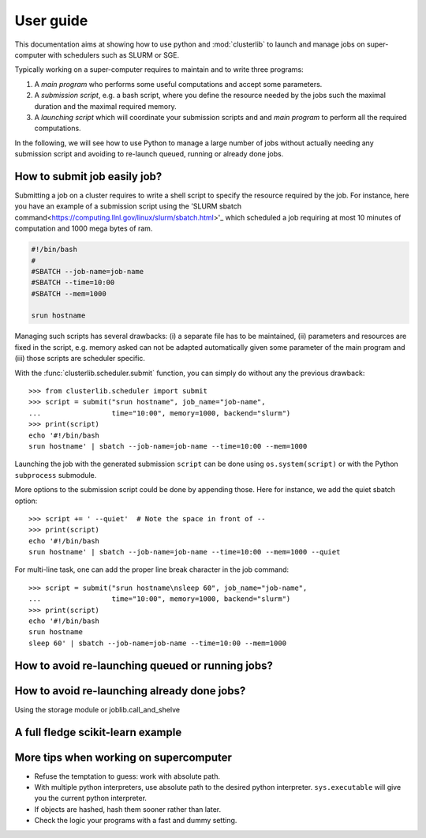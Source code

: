 ==========
User guide
==========

This documentation aims at showing how to use python and :mod:`clusterlib` to
launch and manage jobs on super-computer with schedulers such as SLURM or SGE.

Typically working on a super-computer requires to maintain and to write
three programs:

1. A *main program* who performs some useful computations and accept some
   parameters.
2. A *submission script*, e.g. a bash script, where you define the resource
   needed by the jobs such the maximal duration and the maximal required
   memory.
3. A *launching script* which will coordinate your submission scripts and
   and *main program* to perform all the required computations.

In the following, we will see how to use Python to manage a large number of
jobs without actually needing any submission script and avoiding to re-launch
queued, running or already done jobs.


How to submit job easily job?
-----------------------------

Submitting a job on a cluster requires to write a shell script to specify the
resource required by the job. For instance, here you have an example of
a submission script using the
'SLURM sbatch command<https://computing.llnl.gov/linux/slurm/sbatch.html>'_
which scheduled a job requiring at most 10 minutes of computation and 1000 mega
bytes of ram.

.. code-block:: bash

    #!/bin/bash
    #
    #SBATCH --job-name=job-name
    #SBATCH --time=10:00
    #SBATCH --mem=1000

    srun hostname

Managing such scripts has several drawbacks: (i) a separate file has to be
maintained, (ii) parameters and resources are fixed in the script, e.g. memory
asked can not be adapted automatically given some parameter of the main program
and (iii) those scripts are scheduler specific.

With the :func:`clusterlib.scheduler.submit` function, you can simply do
without any the previous drawback::

    >>> from clusterlib.scheduler import submit
    >>> script = submit("srun hostname", job_name="job-name",
    ...                 time="10:00", memory=1000, backend="slurm")
    >>> print(script)
    echo '#!/bin/bash
    srun hostname' | sbatch --job-name=job-name --time=10:00 --mem=1000


Launching the job with the generated submission ``script`` can be done using
``os.system(script)`` or with the Python ``subprocess`` submodule.

More options to the submission script could be done by appending those. Here
for instance, we add the quiet sbatch option::

    >>> script += ' --quiet'  # Note the space in front of --
    >>> print(script)
    echo '#!/bin/bash
    srun hostname' | sbatch --job-name=job-name --time=10:00 --mem=1000 --quiet

For multi-line task, one can add the proper line break character
in the job command::

    >>> script = submit("srun hostname\nsleep 60", job_name="job-name",
    ...                 time="10:00", memory=1000, backend="slurm")
    >>> print(script)
    echo '#!/bin/bash
    srun hostname
    sleep 60' | sbatch --job-name=job-name --time=10:00 --mem=1000

How to avoid re-launching queued or running jobs?
-------------------------------------------------


How to avoid re-launching already done jobs?
--------------------------------------------

Using the storage module or joblib.call_and_shelve


A full fledge scikit-learn example
----------------------------------



More tips when working on supercomputer
---------------------------------------

- Refuse the temptation to guess: work with absolute path.
- With multiple python interpreters, use absolute path to the desired python
  interpreter. ``sys.executable`` will give you the current python interpreter.
- If objects are hashed, hash them sooner rather than later.
- Check the logic your programs with a fast and dummy setting.
